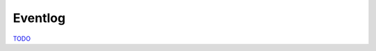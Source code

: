 .. EventLog

Eventlog
========

`TODO <https://github.com/input-output-hk/hs-opt-handbook.github.io/issues/23>`_
